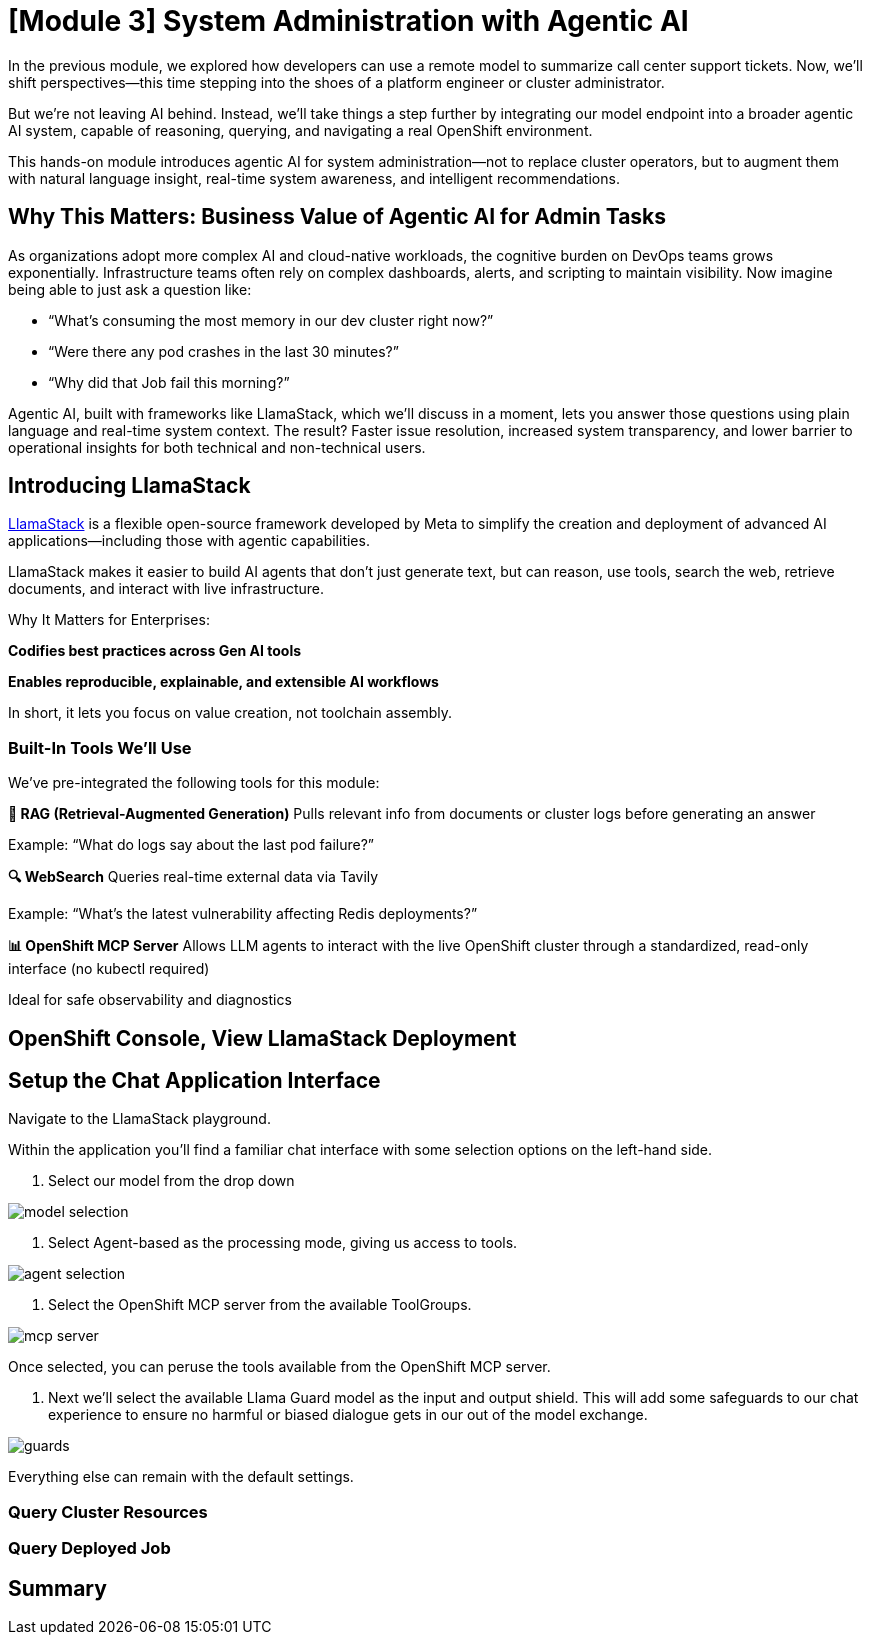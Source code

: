 = [Module 3] System Administration with Agentic AI 

In the previous module, we explored how developers can use a remote model to summarize call center support tickets. Now, we’ll shift perspectives—this time stepping into the shoes of a platform engineer or cluster administrator.

But we’re not leaving AI behind. Instead, we’ll take things a step further by integrating our model endpoint into a broader agentic AI system, capable of reasoning, querying, and navigating a real OpenShift environment.

This hands-on module introduces agentic AI for system administration—not to replace cluster operators, but to augment them with natural language insight, real-time system awareness, and intelligent recommendations.

== Why This Matters: Business Value of Agentic AI for Admin Tasks
As organizations adopt more complex AI and cloud-native workloads, the cognitive burden on DevOps teams grows exponentially. Infrastructure teams often rely on complex dashboards, alerts, and scripting to maintain visibility. Now imagine being able to just ask a question like:

* “What’s consuming the most memory in our dev cluster right now?”

* “Were there any pod crashes in the last 30 minutes?”

* “Why did that Job fail this morning?”

Agentic AI, built with frameworks like LlamaStack, which we'll discuss in a moment, lets you answer those questions using plain language and real-time system context. The result? Faster issue resolution, increased system transparency, and lower barrier to operational insights for both technical and non-technical users.

== Introducing LlamaStack
https://github.com/meta-llama/llama-stack[LlamaStack] is a flexible open-source framework developed by Meta to simplify the creation and deployment of advanced AI applications—including those with agentic capabilities.

LlamaStack makes it easier to build AI agents that don’t just generate text, but can reason, use tools, search the web, retrieve documents, and interact with live infrastructure.

Why It Matters for Enterprises:

**Codifies best practices across Gen AI tools**

**Enables reproducible, explainable, and extensible AI workflows**

In short, it lets you focus on value creation, not toolchain assembly.

=== Built-In Tools We’ll Use

We’ve pre-integrated the following tools for this module:

**🧠 RAG (Retrieval-Augmented Generation)**
Pulls relevant info from documents or cluster logs before generating an answer

Example: “What do logs say about the last pod failure?”

**🔍 WebSearch**
Queries real-time external data via Tavily

Example: “What’s the latest vulnerability affecting Redis deployments?”

**📊 OpenShift MCP Server**
Allows LLM agents to interact with the live OpenShift cluster through a standardized, read-only interface (no kubectl required)

Ideal for safe observability and diagnostics

== OpenShift Console, View LlamaStack Deployment

// Navigate in console to view the deployment in the llama-serve namespace

== Setup the Chat Application Interface

Navigate to the LlamaStack playground.

// URL Info, get through cluster interface?

// image

Within the application you'll find a familiar chat interface with some selection options on the left-hand side.

1. Select our model from the drop down

[.bordershadow]
image::../assets/images/llama/model_selection.png[]

2. Select Agent-based as the processing mode, giving us access to tools.

image::../assets/images/llama/agent_selection.png[]

3. Select the OpenShift MCP server from the available ToolGroups.

image::../assets/images/llama/mcp_server.png[]

Once selected, you can peruse the tools available from the OpenShift MCP server.

4. Next we'll select the available Llama Guard model as the input and output shield. This will add some safeguards to our chat experience to ensure no harmful or biased dialogue gets in our out of the model exchange.

image::../assets/images/llama/guards.png[]

Everything else can remain with the default settings. 

=== Query Cluster Resources

// Identify specific commands that the model will handle well with available tools

=== Query Deployed Job

// Query related to the activity of last module which should have succeeded in a deployment

// === More interesting section around processing a notebook in a workbench, related to the kubernetes job, maybe analyzing results in a secondary way to the chatbot interface, via a more manual notebook path.

== Summary
